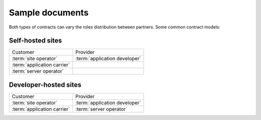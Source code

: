 ================
Sample documents
================


.. glossary::

  maintenance contract

    An agreement between a **customer** and a **provider** regarding a
    given :term:`Lino site` in :term:`production site`.


  development contract

    An agreement between a **customer** and a **provider** regarding a given
    :term:`Lino site` used to develop a new :term:`Lino application`.


Both types of contracts can vary the roles distribution between partners.  Some
common contract models:

Self-hosted sites
=================

============================== ==============================
 Customer                       Provider
------------------------------ ------------------------------
:term:`site operator`          :term:`application developer`
:term:`application carrier`
:term:`server operator`
============================== ==============================

Developer-hosted sites
======================

============================== ==============================
 Customer                       Provider
------------------------------ ------------------------------
:term:`site operator`          :term:`application developer`
:term:`application carrier`    :term:`server operator`
============================== ==============================
